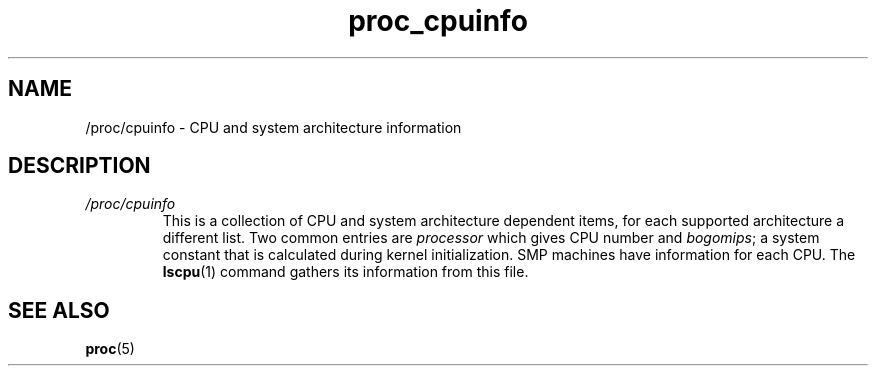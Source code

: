 .\" Copyright (C) 1994, 1995, Daniel Quinlan <quinlan@yggdrasil.com>
.\" Copyright (C) 2002-2008, 2017, Michael Kerrisk <mtk.manpages@gmail.com>
.\" Copyright (C) 2023, Alejandro Colomar <alx@kernel.org>
.\"
.\" SPDX-License-Identifier: GPL-3.0-or-later
.\"
.TH proc_cpuinfo 5 (date) "Linux man-pages (unreleased)"
.SH NAME
/proc/cpuinfo \- CPU and system architecture information
.SH DESCRIPTION
.TP
.I /proc/cpuinfo
This is a collection of CPU and system architecture dependent items,
for each supported architecture a different list.
Two common entries are \fIprocessor\fP which gives CPU number and
\fIbogomips\fP; a system constant that is calculated
during kernel initialization.
SMP machines have information for
each CPU.
The
.BR lscpu (1)
command gathers its information from this file.
.SH SEE ALSO
.BR proc (5)
